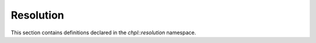 .. default-domain:: cpp

.. _Chapter-dyno-chpl-resolution:

Resolution
==========

This section contains definitions declared in the `chpl::resolution`
namespace.

.. doxygennamespace:: chpl::resolution
   :members:
   :undoc-members:

